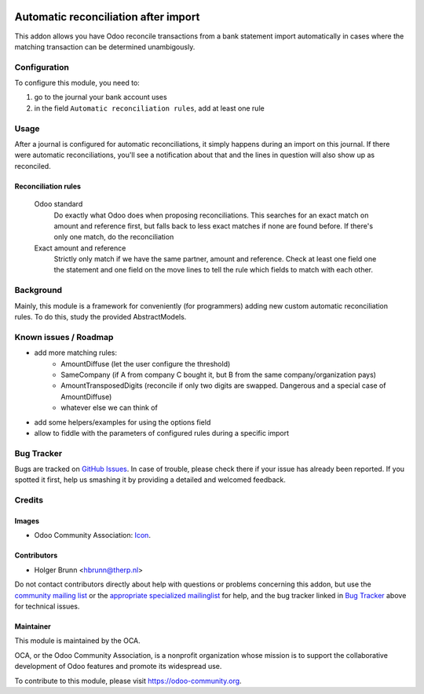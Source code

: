 .. image:: https://img.shields.io/badge/licence-AGPL--3-blue.svg
    :target: http://www.gnu.org/licenses/agpl-3.0-standalone.html
    :alt: License: AGPL-3

=====================================
Automatic reconciliation after import
=====================================

This addon allows you have Odoo reconcile transactions from a bank statement import automatically in cases where the matching transaction can be determined unambigously.

Configuration
=============

To configure this module, you need to:

#. go to the journal your bank account uses
#. in the field ``Automatic reconciliation rules``, add at least one rule

Usage
=====

After a journal is configured for automatic reconciliations, it simply happens during an import on this journal. If there were automatic reconciliations, you'll see a notification about that and the lines in question will also show up as reconciled.

Reconciliation rules
--------------------

    Odoo standard
        Do exactly what Odoo does when proposing reconciliations. This searches for an exact match on amount and reference first, but falls back to less exact matches if none are found before. If there's only one match, do the reconciliation
    Exact amount and reference
        Strictly only match if we have the same partner, amount and reference. Check at least one field one the statement and one field on the move lines to tell the rule which fields to match with each other.

.. image:: https://odoo-community.org/website/image/ir.attachment/5784_f2813bd/datas
    :alt: Try me on Runbot
    :target: https://runbot.odoo-community.org/runbot/174/8.0

Background
==========

Mainly, this module is a framework for conveniently (for programmers) adding new custom automatic reconciliation rules. To do this, study the provided AbstractModels.

Known issues / Roadmap
======================

* add more matching rules:
    * AmountDiffuse (let the user configure the threshold)
    * SameCompany (if A from company C bought it, but B from the same company/organization pays)
    * AmountTransposedDigits (reconcile if only two digits are swapped. Dangerous and a special case of AmountDiffuse)
    * whatever else we can think of
* add some helpers/examples for using the options field
* allow to fiddle with the parameters of configured rules during a specific import

Bug Tracker
===========

Bugs are tracked on `GitHub Issues
<https://github.com/OCA/bank-statement-import/issues>`_. In case of trouble, please
check there if your issue has already been reported. If you spotted it first,
help us smashing it by providing a detailed and welcomed feedback.

Credits
=======

Images
------

* Odoo Community Association: `Icon <https://github.com/OCA/maintainer-tools/blob/master/template/module/static/description/icon.svg>`_.

Contributors
------------

* Holger Brunn <hbrunn@therp.nl>

Do not contact contributors directly about help with questions or problems concerning this addon, but use the `community mailing list <mailto:community@mail.odoo.com>`_ or the `appropriate specialized mailinglist <https://odoo-community.org/groups>`_ for help, and the bug tracker linked in `Bug Tracker`_ above for technical issues.

Maintainer
----------

.. image:: https://odoo-community.org/logo.png
   :alt: Odoo Community Association
   :target: https://odoo-community.org

This module is maintained by the OCA.

OCA, or the Odoo Community Association, is a nonprofit organization whose
mission is to support the collaborative development of Odoo features and
promote its widespread use.

To contribute to this module, please visit https://odoo-community.org.
